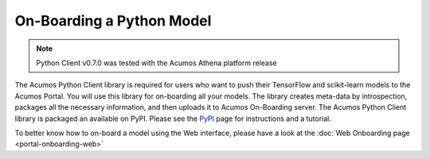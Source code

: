 .. ===============LICENSE_START=======================================================
.. Acumos CC-BY-4.0
.. ===================================================================================
.. Copyright (C) 2017-2018 AT&T Intellectual Property & Tech Mahindra. All rights reserved.
.. ===================================================================================
.. This Acumos documentation file is distributed by AT&T and Tech Mahindra
.. under the Creative Commons Attribution 4.0 International License (the "License");
.. you may not use this file except in compliance with the License.
.. You may obtain a copy of the License at
..
.. http://creativecommons.org/licenses/by/4.0
..
.. This file is distributed on an "AS IS" BASIS,
.. WITHOUT WARRANTIES OR CONDITIONS OF ANY KIND, either express or implied.
.. See the License for the specific language governing permissions and
.. limitations under the License.
.. ===============LICENSE_END=========================================================

==========================
On-Boarding a Python Model
==========================

.. note::
    Python Client v0.7.0 was tested with the Acumos Athena platform release

The Acumos Python Client library is required for users who want to push their
TensorFlow and scikit-learn models to the Acumos Portal. You will use this
library for on-boarding all your models. The library creates meta-data by
introspection, packages all the necessary information, and then uploads it to
Acumos On-Boarding server. The Acumos Python Client library is packaged an
available on PyPI. Please see the `PyPI <https://pypi.org/project/acumos/>`_
page for instructions and a tutorial.

To better know how to on-board a model using the  Web interface,
please have a look at the :doc:`Web Onboarding page <portal-onboarding-web>`
